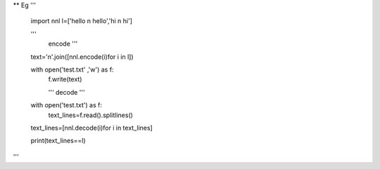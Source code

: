** Eg
'''

    import nnl
    l=['hello \n hello','hi \n hi']
	
    '''
	encode
	'''
	
    text='\n'.join([nnl.encode(i)for i in l])
    
    with open('test.txt' ,'w') as f:
        f.write(text)
    
	'''
	decode
	'''
    with open('test.txt') as f:
        text_lines=f.read().splitlines()
    
    text_lines=[nnl.decode(i)for i in text_lines]
    
    print(text_lines==l)
'''

